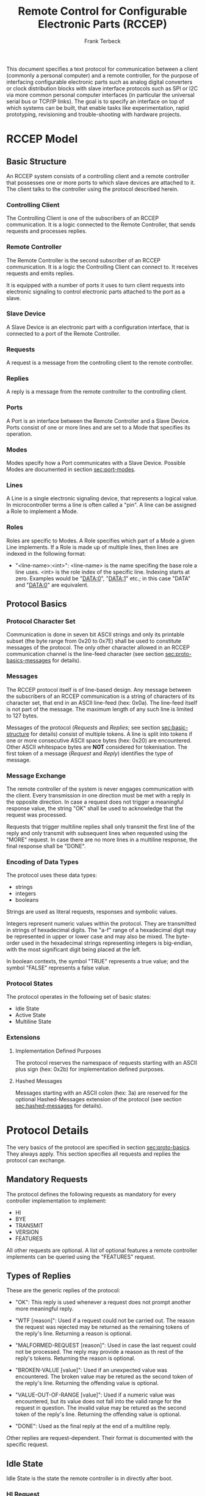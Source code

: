 #+TITLE: Remote Control for Configurable Electronic Parts (RCCEP)
#+AUTHOR: Frank Terbeck
#+EMAIL: ft@bewatermyfriend.org
#+OPTIONS: num:t toc:3
#+ATTR_ASCII: width 79

#+LATEX: \newpage

#+BEGIN_ABSTRACT

This document specifies a text protocol for communication between a client
(commonly a personal computer) and a remote controller, for the purpose of
interfacing configurable electronic parts such as analog digital converters or
clock distribution blocks with slave interface protocols such as SPI or I2C via
more common personal computer interfaces (in particular the universal serial
bus or TCP/IP links). The goal is to specify an interface on top of which
systems can be built, that enable tasks like experimentation, rapid
prototyping, revisioning and trouble-shooting with hardware projects.

#+END_ABSTRACT

#+LATEX: \newpage

* RCCEP Model

** Basic Structure <<sec:basic-structure>>

   An RCCEP system consists of a controlling client and a remote controller
   that possesses one or more ports to which slave devices are attached to it.
   The client talks to the controller using the protocol described herein.

*** Controlling Client

    The Controlling Client is one of the subscribers of an RCCEP communication.
    It is a logic connected to the Remote Controller, that sends requests and
    processes replies.

*** Remote Controller

    The Remote Controller is the second subscriber of an RCCEP communication.
    It is a logic the Controlling Client can connect to. It receives requests
    and emits replies.

    It is equipped with a number of ports it uses to turn client requests into
    electronic signaling to control electronic parts attached to the port as a
    slave.

*** Slave Device

    A Slave Device is an electronic part with a configuration interface, that
    is connected to a port of the Remote Controller.

*** Requests

    A request is a message from the controlling client to the remote
    controller.

*** Replies

    A reply is a message from the remote controller to the controlling client.

*** Ports

    A Port is an interface between the Remote Controller and a Slave Device.
    Ports consist of one or more lines and are set to a Mode that specifies its
    operation.

*** Modes

    Modes specify how a Port communicates with a Slave Device. Possible Modes
    are documented in section [[sec:port-modes]].

*** Lines

    A Line is a single electronic signaling device, that represents a logical
    value. In microcontroller terms a line is often called a "pin". A line can
    be assigned a Role to implement a Mode.

*** Roles

    Roles are specific to Modes. A Role specifies which part of a Mode a given
    Line implements. If a Role is made up of multiple lines, then lines are
    indexed in the following format:

      - "<line-name>:<int>": <line-name> is the name specifing the base role a
        line uses. <int> is the role index of the specific line. Indexing
        starts at zero. Examples would be "DATA:0", "DATA:1" etc.; in this case
        "DATA" and "DATA:0" are equivalent.

** Protocol Basics <<sec:proto-basics>>

*** Protocol Character Set

    Communication is done in seven bit ASCII strings and only its printable
    subset (the byte range from 0x20 to 0x7E) shall be used to constitute
    messages of the protocol. The only other character allowed in an RCCEP
    communication channel is the line-feed character (see section
    [[sec:proto-basics-messages]] for details).

*** Messages <<sec:proto-basics-messages>>

    The RCCEP protocol itself is of line-based design. Any message between the
    subscribers of an RCCEP communication is a string of characters of its
    character set, that end in an ASCII line-feed (hex: 0x0a). The line-feed
    itself is not part of the message. The maximum length of any such line is
    limited to 127 bytes.

    Messages of the protocol (/Requests/ and /Replies/; see section
    [[sec:basic-structure]] for details) consist of multiple tokens. A line is
    split into tokens if one or more consecutive ASCII space bytes (hex: 0x20)
    are encountered. Other ASCII whitespace bytes are *NOT* considered for
    tokenisation. The first token of a message (/Request/ and /Reply/)
    identifies the type of message.

*** Message Exchange

    The remote controller of the system is never engages communication with the
    client. Every transmission in one direction must be met with a reply in the
    opposite direction. In case a request does not trigger a meaningful
    response value, the string "OK" shall be used to acknowledge that the
    request was processed.

    Requests that trigger multiline replies shall only transmit the first line
    of the reply and only transmit with subsequent lines when requested using
    the "MORE" request. In case there are no more lines in a multiline
    response, the final response shall be "DONE".

*** Encoding of Data Types

    The protocol uses these data types:

     - strings
     - integers
     - booleans

     Strings are used as literal requests, responses and symbolic values.

     Integers represent numeric values within the protocol. They are
     transmitted in strings of hexadecimal digits. The "a-f" range of a
     hexadecimal digit may be represented in upper or lower case and may also
     be mixed. The byte-order used in the hexadecimal strings representing
     integers is big-endian, with the most significant digit being placed at
     the left.

     In boolean contexts, the symbol "TRUE" represents a true value; and the
     symbol "FALSE" represents a false value.

*** Protocol States

    The protocol operates in the following set of basic states:

     - Idle State
     - Active State
     - Multiline State

*** Extensions

**** Implementation Defined Purposes

    The protocol reserves the namespace of requests starting with an ASCII plus
    sign (hex: 0x2b) for implementation defined purposes.

**** Hashed Messages

    Messages starting with an ASCII colon (hex: 3a) are reserved for the
    optional Hashed-Messages extension of the protocol (see section
    [[sec:hashed-messages]] for details).

* Protocol Details

  The very basics of the protocol are specified in section [[sec:proto-basics]].
  They always apply. This section specifies all requests and replies the
  protocol can exchange.

** Mandatory Requests

   The protocol defines the following requests as mandatory for every
   controller implementation to implement:

     - HI
     - BYE
     - TRANSMIT
     - VERSION
     - FEATURES

   All other requests are optional. A list of optional features a remote
   controller implements can be queried using the "FEATURES" request.

** Types of Replies

   These are the generic replies of the protocol:

     - "OK": This reply is used whenever a request does not prompt another more
       meaningful reply.

     - "WTF [reason]": Used if a request could not be carried out. The reason
       the request was rejected may be returned as the remaining tokens of the
       reply's line. Returning a reason is optional.

     - "MALFORMED-REQUEST [reason]": Used in case the last request could not be
       processed. The reply may provide a reason as th rest of the reply's
       tokens. Returning the reason is optional.

     - "BROKEN-VALUE [value]": Used if an unexpected value was encountered. The
       broken value may be retured as the second token of the reply's line.
       Returning the offending value is optional.

     - "VALUE-OUT-OF-RANGE [value]": Used if a numeric value was encountered,
       but its value does not fall into the valid range for the request in
       question. The invalid value may be retured as the second token of the
       reply's line. Returning the offending value is optional.

     - "DONE": Used as the final reply at the end of a multiline reply.

   Other replies are request-dependent. Their format is documented with the
   specific request.

** Idle State

   Idle State is the state the remote controller is in directly after boot.

*** HI Request

    This request takes no argument.

    The "HI" request puts the remote controller into Active State. The reply to
    this request shall be:

      - "Hi there, stranger."

** Active State

   The Active State is the remote controller's most basic state during
   operation. All controlling requests will be processed in this state.
*** ADDRESS Request

    The ADDRESS request takes one non-optional argument. The request is used to
    handle slave addressing with protocols, that employ explicit addressing
    schemes. The actual effect of the request is dependent of the mode the
    given port is set to. Modes that use in-band addressing may chose to ignore
    ADDRESS requests altogether. See section [[sec:port-modes]] for details.

*** BYE Request

    This request takes no argument.

    This reply puts the remote controller back into Idle State. The remote
    controller's reply to this request shall be:

      - "Have a nice day."

*** FEATURES Request

    This request takes no argument.

    The FEATURES request returns a multiline reply. Each line names one
    optional protocol feature the remote controller implements.

*** FOCUS Request

    The FOCUS request takes one non-optional argument: The index of the port to
    focus. Focussing a port means that subsequent data transmissions are
    carried out by using the specified port.

    Default focus is implementation defined.

*** HASHED Request

    This request takes one optional boolean argument.

    The HASHED request enables or disables the Hashed-Messages extension (see
    section [[sec:hashed-messages]] for details). The boolean argument to the
    request decides whether or not the extension is enabled by the request. A
    true value enables the extension; conversely, a false value disables it.
    The reply to the request depends on the value of that argument as well:

      - ~TRUE~: ~:e0aa021e21dddbd6d8cecec71e9cf564:OK~
      - ~FALSE~: ~OK~

    This is true independently of the active state of the extension.

    If called without argument, the controller will return either ~TRUE~ or
    ~FALSE~ depending on whether or not the extension is currently active in
    the controller.

*** INIT Request

    The INIT request takes one non-optional argument: The index of the port to
    initialise. This request is required initially for configurable ports and
    then after any changes with the port's properties.

*** LINES Request

    The LINES request takes one non-optional argument: In index if the port to
    query information about.

    This request returns a multiline reply. Each line shows to which role the
    line of a given index assigned to:

      - "<int> <role-string> [FIXED]"

    Roles are specific to modes. The default role assignment of a port is
    implementation defined. If FIXED is specified, the role assignment of that
    line cannot be changed.

*** LINE Request

    The LINE request takes three non-optional arguments:

      - "LINE <port:int> <line:int> <role>"

    <port:int> specifies the index of the port to configure. <line:int>
    specifies the index of the line within the port to configure. <role>
    describes the role within the active mode the line is to be set to.

*** MODES Request

    This request takes no argument.

    The MODES request returns a multiline reply. Each line names one mode the
    remote controller implements. Possible modes are documented in section
    [[sec:port-modes]].

*** PORTS Request

    This request takes no argument.

    The PORTS request returns a multiline reply. The lines shall contain the
    following:

      - "PORTS <int>": Where <int> indicates the number of ports available on
        the remote controller.

      - "FOCUS <int|NONE>": Where <int> indicates the currently focused port.
        If no port is currently focused, the string "NONE" is returned.

*** PORT Request

    The PORT request takes one non-optional argument: The index of the port to
    query information about.

    This request returns a multiline reply. The lines contain key-value pairs
    of properties for the port in question. These are the generic properties
    that may be returned:

      - "LINES <int> [FIXED]": <int> defines the number of lines the port has
        access to.

      - "MODE <mode-string> [FIXED]": Indicates the mode the port is currently
        running in.

      - "RATE <int> [FIXED]": Indicates the symbol-rate with which the port
        operates. A value of zero indicates an implementation-defined default
        symbol-rate.

    All properties that return a "FIXED" as their last argument are read-only
    values.

    The request may return other mode-specific properties (see section
    [[secport-modes]]).

*** SET Request

    The SET request takes three non-optional arguments:

      - "SET <port:int> <key> <value>"

    <port:int> is the index of the port to configure. <key> is the property's
    name to set. <value> is the new value for the property.

    Non-mode-specific parameters that the SET request is able to modify (unless
    marked as FIXED):

      - MODE: Sets the port's mode of operation to <value>.

*** TRANSMIT Request

    The TRANSMIT request takes one non-optional argument: The value to transmit
    to the currently focused port. The value has to be an integer. In case the
    given integer is larger than the frame-length configured for the port's
    current mode, it is truncated to that size. In case it is smaller, the
    value is padded with zeros towards the most-significant bit.

    The request returns an integer, which contains a possible reply from the
    attached slave device. If no meaningful reply is received, the return value
    shall be set to 0.

*** VERSION Request

    This request takes no argument.

    This request returns the protocol version the remote controller implements.
    The reply shall be formatted like this:

      - "VERSION <int> <int> <int>"

    Where the three integers describe major, minor and micro version of the
    implemented protocol in the order specified (see section
    [[sec:version-number]] for details).

** Multiline State

   Whenever a request specifies to return a multiline reply, this mode is
   entered. The format of the actual lines is specific to the request and is
   specified alongside it. The request's initial reply will be the first line
   of the multiline reply. Subsequent replies must be requested using the
   "MORE" request.

*** MORE Request

    This request takes no argument.

    This request causes the next line of a multiline reply to be returned. When
    there are no more replies left in a multiline reply, the request will
    return a "DONE" reply and the remote controller will return to its previous
    state.

* Port Modes <<sec:port-modes>>

** SPI

*** SPI Specific Properties

    What follows is a list of properties the PORT request may return with ports
    configured for SPI mode.

      - "FRAME-LENGTH <int>": Indicates the number of bits that are used per
        transmission.

      - "CS-LINES <int>": Indicates the number of chip-select lines the port
        offers.

      - "CS-POLARITY <ACTIVE-HIGH|ACTIVE-LOW>": Indicates whether the
        chip-select lines operate as active-high or active-low pins.

      - "CLK-POLARITY <RISING-EDGE|FALLING-EDGE>": Indicates whether the clock
        line triggers data transfer on its rising or its falling edge.

      - "CLK-PHASE-DELAY <boolean>": A true value indicates that phase delay is
        used on the clock line. Otherwise a false value indicates that it is
        not used.

      - "BIT-ORDER <MSB-FIRST|LSB-FIRST>": Indicates whether serial data
        transmission is done starting that the most-significant bit or at the
        least-significant bit.

*** SPI Line Roles

    - CLK: Clock signal of the SPI bus

    - CS: Chip-Select; this may be a multi-line role.

    - MOSI: Master-Out-Slave-In, the unidirectional SPI line from master to
      slave.

    - MISO: Master-In-Slave-Out, the unidirectional SPI line from slave to
      master.

*** SPI Addressing

    The ADDRESS request with the SPI protocol controls the state of an SPI
    port's chip-select lines for the following data transmissions. The
    request's argument is interpreted as a bit-mask representing the intended
    values of all chip-select lines. The lines are mapped to the bit-mask in
    order of their index with CS:0 being mapped to the least significant bit of
    the address.

    Default SPI chip-select addressing is implementation dependent.

* Hashed-Messages Extension <<sec:hashed-messages>>

  The Hashed-Messages extension changes the usual layout of messages, that are
  exchanged between the subscribers of the protocol in a way that the original
  messages (ORIGMSG) are prefixed by two ASCII colons (hex: 0x3a) in between of
  which the MD5 sum of the original message is contained:

    - ~:md5(ORIGMSG):ORIGMSG~

  An MD5 sum (as defined by RFC 1321) is a 128-bit fingerprint of a message. In
  the Hashed-Messages extension these 128 Bits are encoded as 32 hexadecimal
  digits (the format is the same as with the integer encoding of the protocol
  as described in section [[sec:proto-basics]]; leading zeros may not be left out,
  however).

  The maximum length of the original message (as described in section
  [[sec:proto-basics]]) is not changed by the extension. That means, that messages
  that adhere to the extension may be a maximum of 161 (= 2 + 32 + 127)
  characters long. The HI and BYE requests do not produce md5-prefixed replies.

  The extension can be enabled, disabled and its state within the controller
  can be queried by the HASHED request.

* Version <<sec:version-number>>

  This document specifies version 2.0.0 of the protocol. The VERSION request
  would therefore cause a "VERSION 2 0 0" reply with remote controllers, that
  implement this version of the protocol. In detail that means:

    - Major Version: 2
    - Minor Version: 0
    - Micro Version: 0
    - Current status of the specification: Draft

** Major Version Number

   A mismatch in the major version number indicates differences in the
   protocol's basics as described in section [[sec:proto-basics]].

** Minor Version Number

   Changes in the minor version number indicate changes in previously existing
   features or the list of mandatory implemented features.

** Micro Version Number

   Changes in the micro version number indicate the addition of new optional
   features within the protocol or changes in the specification that do not
   require changes in the protocols in the implementation.

   For best interoperability, the client-side's protocol version and the remote
   controller's protocol version should match in all three parts of the version
   number.

** Version History

   There is no version history at this point.

** Major Version Numer One

   The protocol's major version number starts at version "2" in this
   specification. The reason for that is that version "1" was a previous
   protocol, that was never specified. That version used in connection with an
   a lot more device-specific logic in the remote controller.

   In order to make the protocol more generic and to reduce the complexity of
   the remote controller's firmware, any device-specific operation was shifted
   onto the controlling client.

   The basic operation of that historic version was quite similar to that of
   version number two, but the shift in the operational paradigm made it
   impossible to keep the new protocol backwards compatible in any way. Thus,
   this specification starts out at major version number "2".

#+LATEX: \newpage

* Full Copyright Statement

   Copyright (c) 2013-2014 Frank Terbeck <ft@bewatermyfriend.org>.
   All Rights Reserved.

   This document and translations of it may be copied and furnished to
   others, and derivative works that comment on or otherwise explain it
   or assist in its implementation may be prepared, copied, published
   and distributed, in whole or in part, without restriction of any
   kind, provided that the above copyright notice and this paragraph are
   included on all such copies and derivative works.  However, this
   document itself may not be modified in any way, such as by removing
   the copyright notice.

   The limited permissions granted above are perpetual and will not be
   revoked by the authors or their successors or assigns.

   This document and the information contained herein is provided on
   an “AS IS” basis and THE AUTHORS DISCLAIM ALL WARRANTIES, EXPRESS
   OR IMPLIED, INCLUDING BUT NOT LIMITED TO ANY WARRANTY THAT THE USE
   OF THE INFORMATION HEREIN WILL NOT INFRINGE ANY RIGHTS OR ANY
   IMPLIED WARRANTIES OF MERCHANTABILITY OR FITNESS FOR A PARTICULAR
   PURPOSE.

